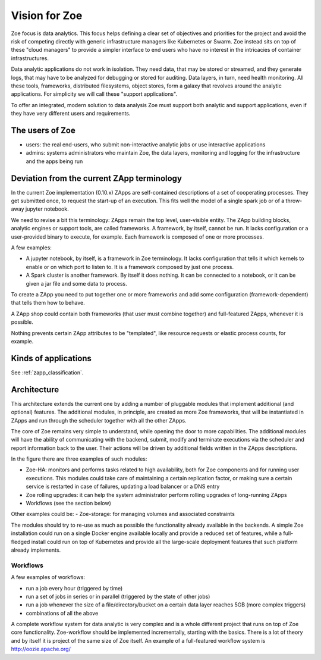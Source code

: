 .. _vision:

Vision for Zoe
==============

Zoe focus is data analytics. This focus helps defining a clear set of objectives and priorities for the project and avoid the risk of competing directly with generic infrastructure managers like Kubernetes or Swarm. Zoe instead sits on top of these "cloud managers" to provide a simpler interface to end users who have no interest in the intricacies of container infrastructures.

Data analytic applications do not work in isolation. They need data, that may be stored or streamed, and they generate logs, that may have to be analyzed for debugging or stored for auditing. Data layers, in turn, need health monitoring. All these tools, frameworks, distributed filesystems, object stores, form a galaxy that revolves around the analytic applications. For simplicity we will call these "support applications".

To offer an integrated, modern solution to data analysis Zoe must support both analytic and support applications, even if they have very different users and requirements.

The users of Zoe
----------------

- users: the real end-users, who submit non-interactive analytic jobs or use interactive applications
- admins: systems administrators who maintain Zoe, the data layers, monitoring and logging for the infrastructure and the apps being run

Deviation from the current ZApp terminology
-------------------------------------------

In the current Zoe implementation (0.10.x) ZApps are self-contained descriptions of a set of cooperating processes. They get submitted once, to request the start-up of an execution. This fits well the model of a single spark job or of a throw-away jupyter notebook.

We need to revise a bit this terminology: ZApps remain the top level, user-visible entity. The ZApp building blocks, analytic engines or support tools, are called frameworks. A framework, by itself, cannot be run. It lacks configuration or a user-provided binary to execute, for example. Each framework is composed of one or more processes.

A few examples:

- A jupyter notebook, by itself, is a framework in Zoe terminology. It lacks configuration that tells it which kernels to enable or on which port to listen to. It is a framework composed by just one process.
- A Spark cluster is another framework. By itself it does nothing. It can be connected to a notebook, or it can be given a jar file and some data to process.

To create a ZApp you need to put together one or more frameworks and add some configuration (framework-dependent) that tells them how to behave.

A ZApp shop could contain both frameworks (that user must combine together) and full-featured ZApps, whenever it is possible.

Nothing prevents certain ZApp attributes to be "templated", like resource requests or elastic process counts, for example.

Kinds of applications
---------------------

See :ref:`zapp_classification`.

Architecture
------------

.. image:: /figures/extended_arch.png

This architecture extends the current one by adding a number of pluggable modules that implement additional (and optional) features. The additional modules, in principle, are created as more Zoe frameworks, that will be instantiated in ZApps and run through the scheduler together with all the other ZApps.

The core of Zoe remains very simple to understand, while opening the door to more capabilities. The additional modules will have the ability of communicating with the backend, submit, modify and terminate executions via the scheduler and report information back to the user. Their actions will be driven by additional fields written in the ZApps descriptions.

In the figure there are three examples of such modules:

- Zoe-HA: monitors and performs tasks related to high availability, both for Zoe components and for running user executions. This modules could take care of maintaining a certain replication factor, or making sure a certain service is restarted in case of failures, updating a load balancer or a DNS entry
- Zoe rolling upgrades: it can help the system administrator perform rolling upgrades of long-running ZApps
- Workflows (see the section below)

Other examples could be:
- Zoe-storage: for managing volumes and associated constraints

The modules should try to re-use as much as possible the functionality already available in the backends. A simple Zoe installation could run on a single Docker engine available locally and provide a reduced set of features, while a full-fledged install could run on top of Kubernetes and provide all the large-scale deployment features that such platform already implements.

Workflows
^^^^^^^^^
A few examples of workflows:

- run a job every hour (triggered by time)
- run a set of jobs in series or in parallel (triggered by the state of other jobs)
- run a job whenever the size of a file/directory/bucket on a certain data layer reaches 5GB (more complex triggers)
- combinations of all the above

A complete workflow system for data analytic is very complex and is a whole different project that runs on top of Zoe core functionality. Zoe-workflow should be implemented incrementally, starting with the basics. There is a lot of theory and by itself it is project of the same size of Zoe itself. An example of a full-featured workflow system is http://oozie.apache.org/
